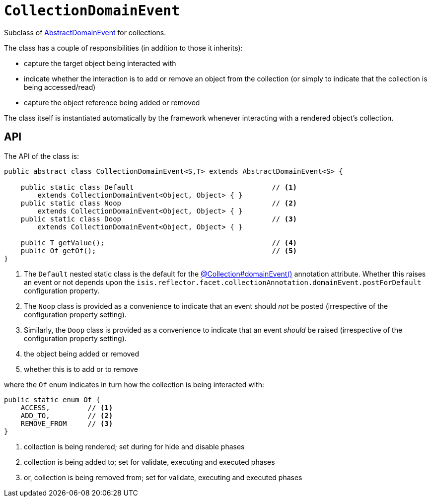 [[CollectionDomainEvent]]
= `CollectionDomainEvent`

:Notice: Licensed to the Apache Software Foundation (ASF) under one or more contributor license agreements. See the NOTICE file distributed with this work for additional information regarding copyright ownership. The ASF licenses this file to you under the Apache License, Version 2.0 (the "License"); you may not use this file except in compliance with the License. You may obtain a copy of the License at. http://www.apache.org/licenses/LICENSE-2.0 . Unless required by applicable law or agreed to in writing, software distributed under the License is distributed on an "AS IS" BASIS, WITHOUT WARRANTIES OR  CONDITIONS OF ANY KIND, either express or implied. See the License for the specific language governing permissions and limitations under the License.
:page-partial:


Subclass of xref:applib-classes:events.adoc#AbstractDomainEvent[AbstractDomainEvent] for collections.

The class has a couple of responsibilities (in addition to those it inherits):

* capture the target object being interacted with

* indicate whether the interaction is to add or remove an object from the collection (or simply to indicate that the collection is being accessed/read)

* capture the object reference being added or removed


The class itself is instantiated automatically by the framework whenever interacting with a rendered object's collection.

== API

The API of the class is:

// TODO: v2: use include::[]

[source,java]
----
public abstract class CollectionDomainEvent<S,T> extends AbstractDomainEvent<S> {

    public static class Default                                 // <.>
        extends CollectionDomainEvent<Object, Object> { }
    public static class Noop                                    // <.>
        extends CollectionDomainEvent<Object, Object> { }
    public static class Doop                                    // <.>
        extends CollectionDomainEvent<Object, Object> { }

    public T getValue();                                        // <.>
    public Of getOf();                                          // <.>
}
----
<1> The `Default` nested static class is the default for the xref:refguide:applib:index/annotation/Collection.adoc#domainEvent[@Collection#domainEvent()] annotation attribute.
Whether this raises an event or not depends upon the
`isis.reflector.facet.collectionAnnotation.domainEvent.postForDefault` configuration property.
<2> The `Noop` class is provided as a convenience to indicate that an event should _not_ be posted (irrespective of the configuration property setting).
<3> Similarly, the `Doop` class is provided as a convenience to indicate that an event _should_ be raised (irrespective of the configuration property setting).
<4> the object being added or removed
<5> whether this is to add or to remove

where the `Of` enum indicates in turn how the collection is being interacted with:

[source,java]
----
public static enum Of {
    ACCESS,         // <1>
    ADD_TO,         // <2>
    REMOVE_FROM     // <3>
}
----
<1> collection is being rendered; set during for hide and disable phases
<2> collection is being added to; set for validate, executing and executed phases
<3> or, collection is being removed from; set for validate, executing and executed phases
